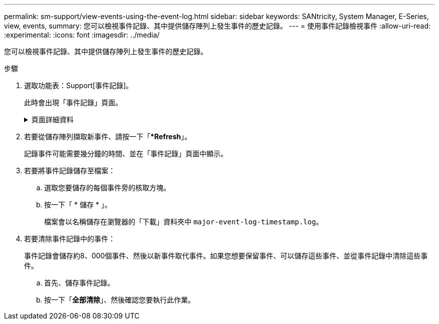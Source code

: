 ---
permalink: sm-support/view-events-using-the-event-log.html 
sidebar: sidebar 
keywords: SANtricity, System Manager, E-Series, view, events, 
summary: 您可以檢視事件記錄、其中提供儲存陣列上發生事件的歷史記錄。 
---
= 使用事件記錄檢視事件
:allow-uri-read: 
:experimental: 
:icons: font
:imagesdir: ../media/


[role="lead"]
您可以檢視事件記錄、其中提供儲存陣列上發生事件的歷史記錄。

.步驟
. 選取功能表：Support[事件記錄]。
+
此時會出現「事件記錄」頁面。

+
.頁面詳細資料
[%collapsible]
====
[cols="25h,~"]
|===
| 項目 | 說明 


 a| 
檢視全部欄位
 a| 
在所有事件之間切換、以及僅切換關鍵和警告事件。



 a| 
篩選欄位
 a| 
篩選事件。僅用於顯示與特定元件、特定事件等相關的事件



 a| 
選取欄圖示。
 a| 
可讓您選取要檢視的其他欄。其他欄位則提供事件的其他相關資訊。



 a| 
核取方塊
 a| 
可讓您選取要儲存的事件。表格標頭中的核取方塊會選取所有事件。



 a| 
日期/時間欄
 a| 
事件的日期和時間戳記（根據控制器時鐘）。


NOTE: 事件日誌最初會根據順序編號來排序事件。此順序通常與日期和時間相對應。不過、儲存陣列中的兩個控制器時鐘可能會不同步。在這種情況下、事件記錄中可能會出現一些已知的不一致之處、這些不一致之處與事件及顯示的日期和時間有關。



 a| 
優先順序欄
 a| 
這些優先順序值存在：

** *嚴重*：儲存陣列有問題。不過、如果您立即採取行動、可能會避免資料遺失存取權。重要事件用於警示通知。所有重大事件都會傳送至任何網路管理用戶端（透過SNMP設陷）或您設定的電子郵件收件者。
** *警告*：發生錯誤、導致儲存陣列效能和從另一個錯誤中恢復的能力降低。
** *資訊性*：與儲存陣列相關的非關鍵資訊。




 a| 
零組件類型欄
 a| 
受事件影響的元件。元件可以是硬體、例如磁碟機或控制器、也可以是軟體、例如控制器韌體。



 a| 
零組件位置欄
 a| 
儲存陣列中元件的實體位置。



 a| 
說明欄
 a| 
事件說明。

* 範例 * -- `Drive write failure - retries exhausted`



 a| 
序號欄
 a| 
可唯一識別儲存陣列特定記錄項目的64位元號碼。此數字會隨著每個新的事件記錄項目而遞增一次。若要顯示此資訊、請按一下*選取欄*圖示。



 a| 
事件類型欄
 a| 
識別每種記錄事件類型的4位數號碼。若要顯示此資訊、請按一下*選取欄*圖示。



 a| 
事件特定代碼欄
 a| 
技術支援人員會使用此資訊。若要顯示此資訊、請按一下*選取欄*圖示。



 a| 
事件類別欄
 a| 
** *故障*：儲存陣列中的元件故障、例如磁碟機故障或電池故障。
** 「狀態變更」*：儲存陣列的一項元素、其狀態已變更；例如、磁碟區已轉換為最佳狀態、或控制器已轉換為「離線」狀態。
** **內部*：不需要使用者動作的內部控制器作業；例如、控制器已完成一天的開始作業。
** **命令*：已發出給儲存陣列的命令；例如、已指派熱備援磁碟機。
** **錯誤*：在儲存陣列上偵測到錯誤狀況；例如、控制器無法同步及清除快取、或在儲存陣列上偵測到備援錯誤。
** *一般*：任何不適合任何其他類別的活動。若要顯示此資訊、請按一下「**選取欄*」圖示。




 a| 
記錄者欄
 a| 
記錄事件的控制器名稱。若要顯示此資訊、請按一下「**選取欄*」圖示。

|===
====
. 若要從儲存陣列擷取新事件、請按一下「**Refresh*」。
+
記錄事件可能需要幾分鐘的時間、並在「事件記錄」頁面中顯示。

. 若要將事件記錄儲存至檔案：
+
.. 選取您要儲存的每個事件旁的核取方塊。
.. 按一下「 * 儲存 * 」。
+
檔案會以名稱儲存在瀏覽器的「下載」資料夾中 `major-event-log-timestamp.log`。



. 若要清除事件記錄中的事件：
+
事件記錄會儲存約8、000個事件、然後以新事件取代事件。如果您想要保留事件、可以儲存這些事件、並從事件記錄中清除這些事件。

+
.. 首先、儲存事件記錄。
.. 按一下「*全部清除*」、然後確認您要執行此作業。



